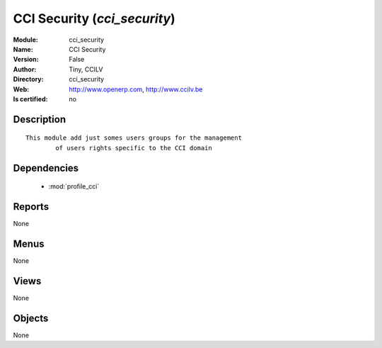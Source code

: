 
.. module:: cci_security
    :synopsis: CCI Security 
    :noindex:
.. 

.. raw:: html

    <link rel="stylesheet" href="../_static/hide_objects_in_sidebar.css" type="text/css" />

    <style>
      div.body p#module-cci_security {
        display: none;
      }
    </style>

CCI Security (*cci_security*)
=============================
:Module: cci_security
:Name: CCI Security
:Version: False
:Author: Tiny, CCILV
:Directory: cci_security
:Web: http://www.openerp.com, http://www.ccilv.be
:Is certified: no

Description
-----------

::

  This module add just somes users groups for the management 
          of users rights specific to the CCI domain

Dependencies
------------

 * :mod:`profile_cci`

Reports
-------

None


Menus
-------


None


Views
-----


None



Objects
-------

None
